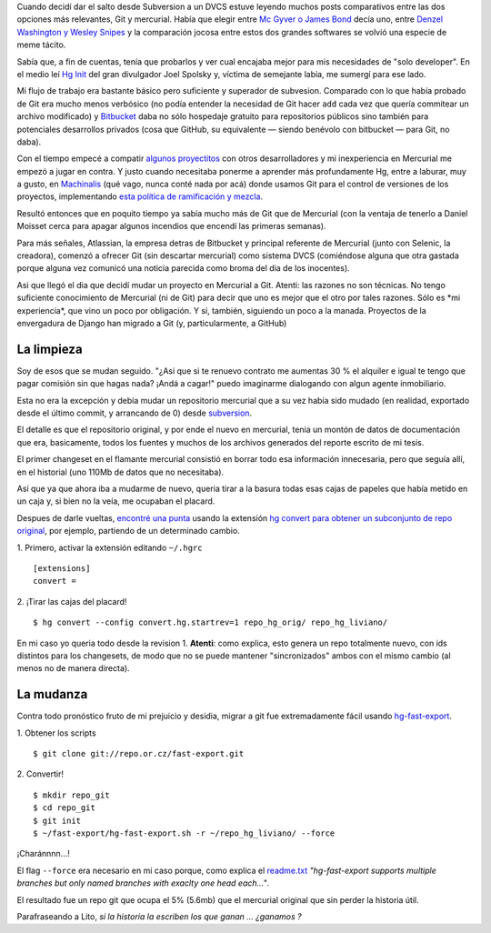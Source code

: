 Cuando decidí dar el salto desde Subversion a un DVCS estuve leyendo
muchos posts comparativos entre las dos opciones más relevantes, Git y
mercurial. Había que elegir entre `Mc Gyver o James
Bond <http://importantshock.wordpress.com/2008/08/07/git-vs-mercurial/>`_
decía uno, entre `Denzel Washington y Wesley
Snipes <http://www.ericsink.com/entries/hg_denzel.html>`_ y la
comparación jocosa entre estos dos grandes softwares se volvió una
especie de meme tácito.

Sabía que, a fin de cuentas, tenía que probarlos y ver cual encajaba
mejor para mis necesidades de "solo developer". En el medio leí `Hg
Init <http://hginit.com/>`_ del gran divulgador Joel Spolsky y, víctima
de semejante labia, me sumergí para ese lado.

Mi flujo de trabajo era bastante básico pero suficiente y superador de
subvesion. Comparado con lo que había probado de Git era mucho menos
verbósico (no podía entender la necesidad de Git hacer ``add`` cada vez
que quería commitear un archivo modificado) y
`Bitbucket <http://bitbucket.org>`_ daba no sólo hospedaje gratuito para
repositorios públicos sino también para potenciales desarrollos privados
(cosa que GitHub, su equivalente — siendo benévolo con bitbucket — para
Git, no daba).

Con el tiempo empecé a compatir `algunos
proyectitos <https://bitbucket.org/tin_nqn/cuevanalinks>`_ con otros
desarrolladores y mi inexperiencia en Mercurial me empezó a jugar en
contra. Y justo cuando necesitaba ponerme a aprender más profundamente
Hg, entre a laburar, muy a gusto, en
`Machinalis <http://machinalis.com>`_ (qué vago, nunca conté nada por
acá) donde usamos Git para el control de versiones de los proyectos,
implementando `esta política de ramificación y
mezcla <http://nvie.com/posts/a-successful-git-branching-model/>`_.

Resultó entonces que en poquito tiempo ya sabía mucho más de Git que de
Mercurial (con la ventaja de tenerlo a Daniel Moisset cerca para apagar
algunos incendios que encendí las primeras semanas).

Para más señales, Atlassian, la empresa detras de Bitbucket y principal
referente de Mercurial (junto con Selenic, la creadora), comenzó a
ofrecer Git (sin descartar mercurial) como sistema DVCS (comiéndose
alguna que otra gastada porque alguna vez comunicó una noticia parecida
como broma del dia de los inocentes).

Asi que llegó el dia que decidí mudar un proyecto en Mercurial a Git.
Atenti: las razones no son técnicas. No tengo suficiente conocimiento de
Mercurial (ni de Git) para decir que uno es mejor que el otro por tales
razones. Sólo es \*mi experiencia\*, que vino un poco por obligación. Y
sí, también, siguiendo un poco a la manada. Proyectos de la envergadura
de Django han migrado a Git (y, particularmente, a GitHub)

La limpieza
~~~~~~~~~~~

Soy de esos que se mudan seguido. "¿Asi que si te renuevo contrato me
aumentas 30 % el alquiler e igual te tengo que pagar comisión sin que
hagas nada? ¡Andá a cagar!" puedo imaginarme dialogando con algun agente
inmobiliario.

Esta no era la excepción y debía mudar un repositorio mercurial que a su
vez había sido mudado (en realidad, exportado desde el último commit, y
arrancando de 0) desde
`subversion <http://code.google.com/p/gpec2010/>`_.

El detalle es que el repositorio original, y por ende el nuevo en
mercurial, tenia un montón de datos de documentación que era,
basicamente, todos los fuentes y muchos de los archivos generados del
reporte escrito de mi tesis.

El primer changeset en el flamante mercurial consistió en borrar todo
esa información innecesaria, pero que seguía allí, en el historial (uno
110Mb de datos que no necesitaba).

Así que ya que ahora iba a mudarme de nuevo, queria tirar a la basura
todas esas cajas de papeles que había metido en un caja y, si bien no la
veía, me ocupaban el placard.

Despues de darle vueltas, `encontré una
punta <http://stackoverflow.com/questions/2684898/mercurial-remove-history#8819813>`_
usando la extensión `hg convert para obtener un subconjunto de repo
original <http://mercurial.selenic.com/wiki/ConvertExtension#Converting_from_Mercurial>`_,
por ejemplo, partiendo de un determinado cambio.

|-| 1. Primero, activar la extensión editando ``~/.hgrc``

::

    [extensions]
    convert =

|image1| 2. ¡Tirar las cajas del placard!

::

    $ hg convert --config convert.hg.startrev=1 repo_hg_orig/ repo_hg_liviano/

En mi caso yo queria todo desde la revision 1. **Atenti**: como explica,
esto genera un repo totalmente nuevo, con ids distintos para los
changesets, de modo que no se puede mantener "sincronizados" ambos con
el mismo cambio (al menos no de manera directa).

La mudanza
~~~~~~~~~~

Contra todo pronóstico fruto de mi prejuicio y desidia, migrar a git fue
extremadamente fácil usando
`hg-fast-export <http://repo.or.cz/w/fast-export.git>`_.

|image2| 1. Obtener los scripts

::

      $ git clone git://repo.or.cz/fast-export.git

|image3| 2. Convertir!

::

      $ mkdir repo_git
      $ cd repo_git
      $ git init 
      $ ~/fast-export/hg-fast-export.sh -r ~/repo_hg_liviano/ --force

¡Charánnnn...!

El flag ``--force`` era necesario en mi caso porque, como explica el
`readme.txt <http://repo.or.cz/w/fast-export.git/blob_plain/master:/hg-fast-export.txt>`_
*"hg-fast-export supports multiple branches but only named branches with
exaclty one head each..."*.

El resultado fue un repo git que ocupa el 5% (5.6mb) que el mercurial
original que sin perder la historia útil.

Parafraseando a Lito, *si la historia la escriben los que ganan ...
¿ganamos ?*

.. |-| image:: local/cache-vignettes/L8xH11/puce-32883.gif
.. |image1| image:: local/cache-vignettes/L8xH11/puce-32883.gif
.. |image2| image:: local/cache-vignettes/L8xH11/puce-32883.gif
.. |image3| image:: local/cache-vignettes/L8xH11/puce-32883.gif
